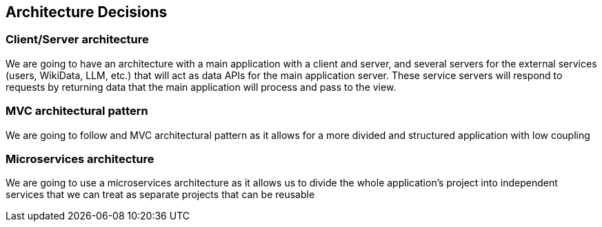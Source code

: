 ifndef::imagesdir[:imagesdir: ../images]

[[section-design-decisions]]
== Architecture Decisions
=== Client/Server architecture
We are going to have an architecture with a main application with a client and server, and several servers for the external services (users, WikiData, LLM, etc.) that will act as data APIs for the main application server.
These service servers will respond to requests by returning data that the main application will process and pass to the view.

=== MVC architectural pattern
We are going to follow and MVC architectural pattern as it allows for a more divided and structured application with low coupling

=== Microservices architecture
We are going to use a microservices architecture as it allows us to divide the whole application's project into independent services that we can treat as separate projects that can be reusable